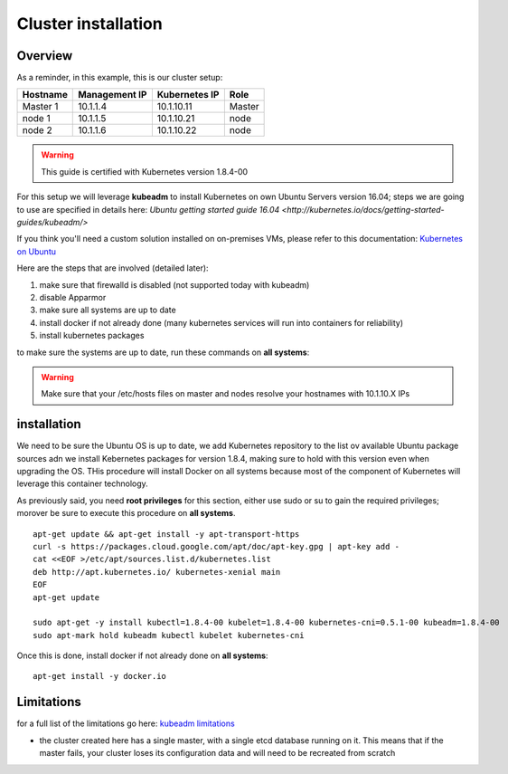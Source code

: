 .. _my-cluster-setup:

Cluster installation
====================

Overview
--------

As a reminder, in this example, this is our cluster setup:

==================  ====================  ====================  ============
     Hostname           Management IP        Kubernetes IP          Role
==================  ====================  ====================  ============
     Master 1             10.1.1.4            10.1.10.11          Master
      node 1              10.1.1.5            10.1.10.21           node
      node 2              10.1.1.6            10.1.10.22           node
==================  ====================  ====================  ============

.. warning::

        This guide is certified with Kubernetes version 1.8.4-00

For this setup we will leverage **kubeadm** to install Kubernetes on own Ubuntu Servers version 16.04; steps we are going to use are specified in details here: `Ubuntu getting started guide 16.04 <http://kubernetes.io/docs/getting-started-guides/kubeadm/>`

If you think you'll need a custom solution installed on on-premises VMs, please refer to this documentation: `Kubernetes on Ubuntu <https://kubernetes.io/docs/getting-started-guides/ubuntu/>`_

Here are the steps that are involved (detailed later):

1. make sure that firewalld is disabled (not supported today with kubeadm)
2. disable Apparmor
3. make sure all systems are up to date
4. install docker if not already done (many kubernetes services will run into containers for reliability)
5. install kubernetes packages

to make sure the systems are up to date, run these commands on **all systems**:

.. warning::

	Make sure that your /etc/hosts files on master and nodes resolve your hostnames with 10.1.10.X IPs

installation
-------------

We need to be sure the Ubuntu OS is up to date, we add Kubernetes repository to the list ov available Ubuntu package sources adn we install Kebernetes packages for version 1.8.4, making sure to hold with this version even when upgrading the OS. THis procedure will install Docker on all systems because most of the component of Kubernetes will leverage this container technology.

As previously said, you need **root privileges** for this section, either use sudo or su to gain the required privileges; morover be sure to execute this procedure on **all systems**.

::

    apt-get update && apt-get install -y apt-transport-https
    curl -s https://packages.cloud.google.com/apt/doc/apt-key.gpg | apt-key add -
    cat <<EOF >/etc/apt/sources.list.d/kubernetes.list
    deb http://apt.kubernetes.io/ kubernetes-xenial main
    EOF
    apt-get update

    sudo apt-get -y install kubectl=1.8.4-00 kubelet=1.8.4-00 kubernetes-cni=0.5.1-00 kubeadm=1.8.4-00
    sudo apt-mark hold kubeadm kubectl kubelet kubernetes-cni

Once this is done, install docker if not already done on **all systems**:

::

	apt-get install -y docker.io


Limitations
-----------

for a full list of the limitations go here: `kubeadm limitations <http://kubernetes.io/docs/getting-started-guides/kubeadm/#limitations>`_

* the cluster created here has a single master, with a single etcd database running on it. This means that if the master fails, your cluster loses its configuration data and will need to be recreated from scratch
